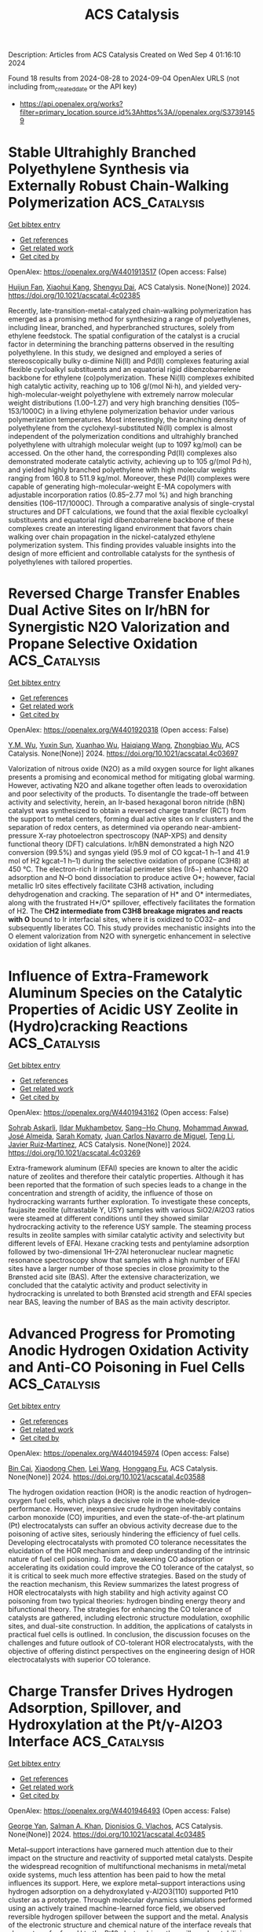 #+TITLE: ACS Catalysis
Description: Articles from ACS Catalysis
Created on Wed Sep  4 01:16:10 2024

Found 18 results from 2024-08-28 to 2024-09-04
OpenAlex URLS (not including from_created_date or the API key)
- [[https://api.openalex.org/works?filter=primary_location.source.id%3Ahttps%3A//openalex.org/S37391459]]

* Stable Ultrahighly Branched Polyethylene Synthesis via Externally Robust Chain-Walking Polymerization  :ACS_Catalysis:
:PROPERTIES:
:UUID: https://openalex.org/W4401913517
:TOPICS: Transition Metal Catalysis, Olefin Metathesis Chemistry, Living Radical Polymerization
:PUBLICATION_DATE: 2024-08-27
:END:    
    
[[elisp:(doi-add-bibtex-entry "https://doi.org/10.1021/acscatal.4c02385")][Get bibtex entry]] 

- [[elisp:(progn (xref--push-markers (current-buffer) (point)) (oa--referenced-works "https://openalex.org/W4401913517"))][Get references]]
- [[elisp:(progn (xref--push-markers (current-buffer) (point)) (oa--related-works "https://openalex.org/W4401913517"))][Get related work]]
- [[elisp:(progn (xref--push-markers (current-buffer) (point)) (oa--cited-by-works "https://openalex.org/W4401913517"))][Get cited by]]

OpenAlex: https://openalex.org/W4401913517 (Open access: False)
    
[[https://openalex.org/A5072645221][Huijun Fan]], [[https://openalex.org/A5054994208][Xiaohui Kang]], [[https://openalex.org/A5061611597][Shengyu Dai]], ACS Catalysis. None(None)] 2024. https://doi.org/10.1021/acscatal.4c02385 
     
Recently, late-transition-metal-catalyzed chain-walking polymerization has emerged as a promising method for synthesizing a range of polyethylenes, including linear, branched, and hyperbranched structures, solely from ethylene feedstock. The spatial configuration of the catalyst is a crucial factor in determining the branching patterns observed in the resulting polyethylene. In this study, we designed and employed a series of stereoscopically bulky α-diimine Ni(II) and Pd(II) complexes featuring axial flexible cycloalkyl substituents and an equatorial rigid dibenzobarrelene backbone for ethylene (co)polymerization. These Ni(II) complexes exhibited high catalytic activity, reaching up to 106 g/(mol Ni·h), and yielded very-high-molecular-weight polyethylene with extremely narrow molecular weight distributions (1.00–1.27) and very high branching densities (105–153/1000C) in a living ethylene polymerization behavior under various polymerization temperatures. Most interestingly, the branching density of polyethylene from the cyclohexyl-substituted Ni(II) complex is almost independent of the polymerization conditions and ultrahighly branched polyethylene with ultrahigh molecular weight (up to 1097 kg/mol) can be accessed. On the other hand, the corresponding Pd(II) complexes also demonstrated moderate catalytic activity, achieving up to 105 g/(mol Pd·h), and yielded highly branched polyethylene with high molecular weights ranging from 160.8 to 511.9 kg/mol. Moreover, these Pd(II) complexes were capable of generating high-molecular-weight E-MA copolymers with adjustable incorporation ratios (0.85–2.77 mol %) and high branching densities (106–117/1000C). Through a comparative analysis of single-crystal structures and DFT calculations, we found that the axial flexible cycloalkyl substituents and equatorial rigid dibenzobarrelene backbone of these complexes create an interesting ligand environment that favors chain walking over chain propagation in the nickel-catalyzed ethylene polymerization system. This finding provides valuable insights into the design of more efficient and controllable catalysts for the synthesis of polyethylenes with tailored properties.    

    

* Reversed Charge Transfer Enables Dual Active Sites on Ir/hBN for Synergistic N2O Valorization and Propane Selective Oxidation  :ACS_Catalysis:
:PROPERTIES:
:UUID: https://openalex.org/W4401920318
:TOPICS: Catalytic Nanomaterials, Catalytic Dehydrogenation of Light Alkanes, Atomic Layer Deposition Technology
:PUBLICATION_DATE: 2024-08-27
:END:    
    
[[elisp:(doi-add-bibtex-entry "https://doi.org/10.1021/acscatal.4c03697")][Get bibtex entry]] 

- [[elisp:(progn (xref--push-markers (current-buffer) (point)) (oa--referenced-works "https://openalex.org/W4401920318"))][Get references]]
- [[elisp:(progn (xref--push-markers (current-buffer) (point)) (oa--related-works "https://openalex.org/W4401920318"))][Get related work]]
- [[elisp:(progn (xref--push-markers (current-buffer) (point)) (oa--cited-by-works "https://openalex.org/W4401920318"))][Get cited by]]

OpenAlex: https://openalex.org/W4401920318 (Open access: False)
    
[[https://openalex.org/A5041214364][Y.M. Wu]], [[https://openalex.org/A5100873472][Yuxin Sun]], [[https://openalex.org/A5068824319][Xuanhao Wu]], [[https://openalex.org/A5101843569][Haiqiang Wang]], [[https://openalex.org/A5037873853][Zhongbiao Wu]], ACS Catalysis. None(None)] 2024. https://doi.org/10.1021/acscatal.4c03697 
     
Valorization of nitrous oxide (N2O) as a mild oxygen source for light alkanes presents a promising and economical method for mitigating global warming. However, activating N2O and alkane together often leads to overoxidation and poor selectivity of the products. To disentangle the trade-off between activity and selectivity, herein, an Ir-based hexagonal boron nitride (hBN) catalyst was synthesized to obtain a reversed charge transfer (RCT) from the support to metal centers, forming dual active sites on Ir clusters and the separation of redox centers, as determined via operando near-ambient-pressure X-ray photoelectron spectroscopy (NAP-XPS) and density functional theory (DFT) calculations. Ir/hBN demonstrated a high N2O conversion (99.5%) and syngas yield (95.9 mol of CO kgcat–1 h–1 and 41.9 mol of H2 kgcat–1 h–1) during the selective oxidation of propane (C3H8) at 450 °C. The electron-rich Ir interfacial perimeter sites (Irδ−) enhance N2O adsorption and N–O bond dissociation to produce active O*; however, facial metallic Ir0 sites effectively facilitate C3H8 activation, including dehydrogenation and cracking. The separation of H* and O* intermediates, along with the frustrated H*/O* spillover, effectively facilitates the formation of H2. The *CH2 intermediate from C3H8 breakage migrates and reacts with O* bound to Ir interfacial sites, where it is oxidized to CO32– and subsequently liberates CO. This study provides mechanistic insights into the O element valorization from N2O with synergetic enhancement in selective oxidation of light alkanes.    

    

* Influence of Extra-Framework Aluminum Species on the Catalytic Properties of Acidic USY Zeolite in (Hydro)cracking Reactions  :ACS_Catalysis:
:PROPERTIES:
:UUID: https://openalex.org/W4401943162
:TOPICS: Zeolite Chemistry and Catalysis, Mesoporous Materials, Desulfurization Technologies for Fuels
:PUBLICATION_DATE: 2024-08-28
:END:    
    
[[elisp:(doi-add-bibtex-entry "https://doi.org/10.1021/acscatal.4c03269")][Get bibtex entry]] 

- [[elisp:(progn (xref--push-markers (current-buffer) (point)) (oa--referenced-works "https://openalex.org/W4401943162"))][Get references]]
- [[elisp:(progn (xref--push-markers (current-buffer) (point)) (oa--related-works "https://openalex.org/W4401943162"))][Get related work]]
- [[elisp:(progn (xref--push-markers (current-buffer) (point)) (oa--cited-by-works "https://openalex.org/W4401943162"))][Get cited by]]

OpenAlex: https://openalex.org/W4401943162 (Open access: False)
    
[[https://openalex.org/A5106801701][Sohrab Askarli]], [[https://openalex.org/A5043281751][Ildar Mukhambetov]], [[https://openalex.org/A5023228106][Sang‒Ho Chung]], [[https://openalex.org/A5071024706][Mohammad Awwad]], [[https://openalex.org/A5088878327][José Almeida]], [[https://openalex.org/A5017278097][Sarah Komaty]], [[https://openalex.org/A5035975994][Juan Carlos Navarro de Miguel]], [[https://openalex.org/A5100416764][Teng Li]], [[https://openalex.org/A5051034025][Javier Ruiz‐Martínez]], ACS Catalysis. None(None)] 2024. https://doi.org/10.1021/acscatal.4c03269 
     
Extra-framework aluminum (EFAl) species are known to alter the acidic nature of zeolites and therefore their catalytic properties. Although it has been reported that the formation of such species leads to a change in the concentration and strength of acidity, the influence of those on hydrocracking warrants further exploration. To investigate these concepts, faujasite zeolite (ultrastable Y, USY) samples with various SiO2/Al2O3 ratios were steamed at different conditions until they showed similar hydrocracking activity to the reference USY sample. The steaming process results in zeolite samples with similar catalytic activity and selectivity but different levels of EFAl. Hexane cracking tests and pentylamine adsorption followed by two-dimensional 1H–27Al heteronuclear nuclear magnetic resonance spectroscopy show that samples with a high number of EFAl sites have a larger number of those species in close proximity to the Brønsted acid site (BAS). After the extensive characterization, we concluded that the catalytic activity and product selectivity in hydrocracking is unrelated to both Brønsted acid strength and EFAl species near BAS, leaving the number of BAS as the main activity descriptor.    

    

* Advanced Progress for Promoting Anodic Hydrogen Oxidation Activity and Anti-CO Poisoning in Fuel Cells  :ACS_Catalysis:
:PROPERTIES:
:UUID: https://openalex.org/W4401945974
:TOPICS: Electrocatalysis for Energy Conversion, Fuel Cell Membrane Technology, Aqueous Zinc-Ion Battery Technology
:PUBLICATION_DATE: 2024-08-28
:END:    
    
[[elisp:(doi-add-bibtex-entry "https://doi.org/10.1021/acscatal.4c03588")][Get bibtex entry]] 

- [[elisp:(progn (xref--push-markers (current-buffer) (point)) (oa--referenced-works "https://openalex.org/W4401945974"))][Get references]]
- [[elisp:(progn (xref--push-markers (current-buffer) (point)) (oa--related-works "https://openalex.org/W4401945974"))][Get related work]]
- [[elisp:(progn (xref--push-markers (current-buffer) (point)) (oa--cited-by-works "https://openalex.org/W4401945974"))][Get cited by]]

OpenAlex: https://openalex.org/W4401945974 (Open access: False)
    
[[https://openalex.org/A5053891639][Bin Cai]], [[https://openalex.org/A5100373719][Xiaodong Chen]], [[https://openalex.org/A5100663225][Lei Wang]], [[https://openalex.org/A5055445325][Honggang Fu]], ACS Catalysis. None(None)] 2024. https://doi.org/10.1021/acscatal.4c03588 
     
The hydrogen oxidation reaction (HOR) is the anodic reaction of hydrogen–oxygen fuel cells, which plays a decisive role in the whole-device performance. However, inexpensive crude hydrogen inevitably contains carbon monoxide (CO) impurities, and even the state-of-the-art platinum (Pt) electrocatalysts can suffer an obvious activity decrease due to the poisoning of active sites, seriously hindering the efficiency of fuel cells. Developing electrocatalysts with promoted CO tolerance necessitates the elucidation of the HOR mechanism and deep understanding of the intrinsic nature of fuel cell poisoning. To date, weakening CO adsorption or accelerating its oxidation could improve the CO tolerance of the catalyst, so it is critical to seek much more effective strategies. Based on the study of the reaction mechanism, this Review summarizes the latest progress of HOR electrocatalysts with high stability and high activity against CO poisoning from two typical theories: hydrogen binding energy theory and bifunctional theory. The strategies for enhancing the CO tolerance of catalysts are gathered, including electronic structure modulation, oxophilic sites, and dual-site construction. In addition, the applications of catalysts in practical fuel cells is outlined. In conclusion, the discussion focuses on the challenges and future outlook of CO-tolerant HOR electrocatalysts, with the objective of offering distinct perspectives on the engineering design of HOR electrocatalysts with superior CO tolerance.    

    

* Charge Transfer Drives Hydrogen Adsorption, Spillover, and Hydroxylation at the Pt/γ-Al2O3 Interface  :ACS_Catalysis:
:PROPERTIES:
:UUID: https://openalex.org/W4401946493
:TOPICS: Electrocatalysis for Energy Conversion, Catalytic Nanomaterials, Accelerating Materials Innovation through Informatics
:PUBLICATION_DATE: 2024-08-28
:END:    
    
[[elisp:(doi-add-bibtex-entry "https://doi.org/10.1021/acscatal.4c03485")][Get bibtex entry]] 

- [[elisp:(progn (xref--push-markers (current-buffer) (point)) (oa--referenced-works "https://openalex.org/W4401946493"))][Get references]]
- [[elisp:(progn (xref--push-markers (current-buffer) (point)) (oa--related-works "https://openalex.org/W4401946493"))][Get related work]]
- [[elisp:(progn (xref--push-markers (current-buffer) (point)) (oa--cited-by-works "https://openalex.org/W4401946493"))][Get cited by]]

OpenAlex: https://openalex.org/W4401946493 (Open access: False)
    
[[https://openalex.org/A5011433079][George Yan]], [[https://openalex.org/A5061440664][Salman A. Khan]], [[https://openalex.org/A5066110304][Dionisios G. Vlachos]], ACS Catalysis. None(None)] 2024. https://doi.org/10.1021/acscatal.4c03485 
     
Metal–support interactions have garnered much attention due to their impact on the structure and reactivity of supported metal catalysts. Despite the widespread recognition of multifunctional mechanisms in metal/metal oxide systems, much less attention has been paid to how the metal influences its support. Here, we explore metal–support interactions using hydrogen adsorption on a dehydroxylated γ-Al2O3(110) supported Pt10 cluster as a prototype. Through molecular dynamics simulations performed using an actively trained machine-learned force field, we observed reversible hydrogen spillover between the support and the metal. Analysis of the electronic structure and chemical nature of the interface reveals that charge transfer from H to the Pt10 cluster drives the spillover by stabilizing H adsorbed on the support. The same charge transfer concept also explains the stabilization of OH fragments at the Pt10/γ-Al2O3(110) interface despite the scarcely impacted or even reduced acidity of interfacial Al sites. These findings demonstrate the rich chemistry of metal–support interfaces and the importance of "inverse" effects in the fundamental understanding of supported catalysts.    

    

* Formation of Chiral All-Carbon Quaternary Stereocenters by Photoinduced Cobalt-Catalyzed Enantioselective Radical Coupling  :ACS_Catalysis:
:PROPERTIES:
:UUID: https://openalex.org/W4401952585
:TOPICS: Applications of Photoredox Catalysis in Organic Synthesis, Transition-Metal-Catalyzed C–H Bond Functionalization, Catalytic Oxidation of Alcohols
:PUBLICATION_DATE: 2024-08-28
:END:    
    
[[elisp:(doi-add-bibtex-entry "https://doi.org/10.1021/acscatal.4c04249")][Get bibtex entry]] 

- [[elisp:(progn (xref--push-markers (current-buffer) (point)) (oa--referenced-works "https://openalex.org/W4401952585"))][Get references]]
- [[elisp:(progn (xref--push-markers (current-buffer) (point)) (oa--related-works "https://openalex.org/W4401952585"))][Get related work]]
- [[elisp:(progn (xref--push-markers (current-buffer) (point)) (oa--cited-by-works "https://openalex.org/W4401952585"))][Get cited by]]

OpenAlex: https://openalex.org/W4401952585 (Open access: False)
    
[[https://openalex.org/A5002811594][Yue Jia]], [[https://openalex.org/A5100323915][Kai Zhang]], [[https://openalex.org/A5029146832][Liang‐Qiu Lu]], [[https://openalex.org/A5051697029][Ying Cheng]], [[https://openalex.org/A5044960680][Wen‐Jing Xiao]], ACS Catalysis. None(None)] 2024. https://doi.org/10.1021/acscatal.4c04249 
     
Photoinduced enantioselective strategies provide an efficient way to access chiral all-carbon quaternary stereocenters. Compared with the well-developed metal-catalyzed asymmetric conjugate addition of organometallic reagents to enones, the construction of chiral all-carbon quaternary stereocenters through a radical process still remains challenging, especially for the acyclic enones due to their enhanced conformational mobility. Herein, we disclose a photoinduced cobalt-catalyzed asymmetric radical coupling of α,β-unsaturated 2-acyl imidazoles and α-silylamines to give β,β-disubstituted γ-amino acid derivatives with acyclic quaternary carbon stereocenters. The facile protocol shows good functional group tolerance and a broad substrate scope. The corresponding chiral products were obtained in generally good yields (up to 96%) with high enantioselectivities (up to 99:1 e.r.).    

    

* Unveiling the Mechanism of Aerobic Photocatalytic Nitrogen Fixation over Dynamic Structural Renovation on Bi2MO6 (M = Mo, W)  :ACS_Catalysis:
:PROPERTIES:
:UUID: https://openalex.org/W4401956315
:TOPICS: Ammonia Synthesis and Electrocatalysis, Photocatalytic Materials for Solar Energy Conversion, Catalytic Nanomaterials
:PUBLICATION_DATE: 2024-08-28
:END:    
    
[[elisp:(doi-add-bibtex-entry "https://doi.org/10.1021/acscatal.4c03183")][Get bibtex entry]] 

- [[elisp:(progn (xref--push-markers (current-buffer) (point)) (oa--referenced-works "https://openalex.org/W4401956315"))][Get references]]
- [[elisp:(progn (xref--push-markers (current-buffer) (point)) (oa--related-works "https://openalex.org/W4401956315"))][Get related work]]
- [[elisp:(progn (xref--push-markers (current-buffer) (point)) (oa--cited-by-works "https://openalex.org/W4401956315"))][Get cited by]]

OpenAlex: https://openalex.org/W4401956315 (Open access: False)
    
[[https://openalex.org/A5052348093][Xin Huang]], [[https://openalex.org/A5052170131][Rui Du]], [[https://openalex.org/A5007781988][Jingyu Ren]], [[https://openalex.org/A5100389927][Xiang Li]], [[https://openalex.org/A5061413795][Meng-Xi Fu]], [[https://openalex.org/A5071449781][Shu-Ping Fu]], [[https://openalex.org/A5053213041][Taoxia Ma]], [[https://openalex.org/A5101634171][Li Guo]], [[https://openalex.org/A5039929927][Razium Ali Soomro]], [[https://openalex.org/A5054029664][Chunming Yang]], [[https://openalex.org/A5009165223][Danjun Wang]], ACS Catalysis. None(None)] 2024. https://doi.org/10.1021/acscatal.4c03183 
     
The aerobic photocatalytic nitrogen reduction reaction (pNRR) is the photocatalytic synthesis of ammonia with air (N2/O2) instead of a high-purity nitrogen source, which can avoid the use of high-cost air separation equipment, thus reducing the production cost of synthetic ammonia. Nevertheless, the mechanism of the effect of oxygen (O2) on the structure and catalytic performance of photocatalysts in the aerobic pNRR is still unclear. Herein, a trace Bi0 loaded Bi2MO6 (M = Mo, W) was ingeniously synthesized by a solvothermal strategy, which demonstrated a superior aerobic pNRR performance. The mechanism of the aerobic pNRR was elucidated by quasi in situ X-ray photoelectron spectroscopy, in situ electron spin resonance and density functional theory calculation. The presence of O2 inhibited the formation of excess Bi0 by competing for photogenerated electrons and generating ·O2–, which dynamically renovated the structure of the catalyst. The polarization dipole field induced by an appropriate amount of Bi0 boosted the photocarrier spatial separation/transfer of the aerobic pNRR.    

    

* Cationic Bis(η6-arene) Cobalt(I) Complexes: Enabling Catalyst Discovery by High-Throughput Experimentation  :ACS_Catalysis:
:PROPERTIES:
:UUID: https://openalex.org/W4401976037
:TOPICS: Homogeneous Catalysis with Transition Metals, Transition Metal Catalysis, Transition-Metal-Catalyzed C–H Bond Functionalization
:PUBLICATION_DATE: 2024-08-20
:END:    
    
[[elisp:(doi-add-bibtex-entry "https://doi.org/10.1021/acscatal.4c03843")][Get bibtex entry]] 

- [[elisp:(progn (xref--push-markers (current-buffer) (point)) (oa--referenced-works "https://openalex.org/W4401976037"))][Get references]]
- [[elisp:(progn (xref--push-markers (current-buffer) (point)) (oa--related-works "https://openalex.org/W4401976037"))][Get related work]]
- [[elisp:(progn (xref--push-markers (current-buffer) (point)) (oa--cited-by-works "https://openalex.org/W4401976037"))][Get cited by]]

OpenAlex: https://openalex.org/W4401976037 (Open access: False)
    
[[https://openalex.org/A5090932079][Maya J. Lebowitz]], [[https://openalex.org/A5058908729][Connor S. MacNeil]], [[https://openalex.org/A5010961434][Lauren N. Mendelsohn]], [[https://openalex.org/A5061305059][Michael Shevlin]], [[https://openalex.org/A5084018341][Matthew V. Pecoraro]], [[https://openalex.org/A5024024488][Gabriele Hierlmeier]], [[https://openalex.org/A5087910041][Paul J. Chirik]], ACS Catalysis. None(None)] 2024. https://doi.org/10.1021/acscatal.4c03843 
     
Cationic, 20-electron bis(η6-arene)Co(I) complexes have been synthesized and evaluated as precursors for the generation of bis(phosphine) cobalt(I) η6-arene precatalysts. The arenes and anions in the precursors were varied, with isolated examples, including [Al(pftb)4]− (pftb = (CF3)3CO), [BArF4]− (tetrakis[3,5-bis(trifluoromethyl)phenyl]borate), and [SbF6]−. Treatment of the isolated precursors with a series bis(phosphines) resulted in arene displacement and isolation of well-defined [(bis(phosphine))Co(η6-arene)][X] (X = Al(pftb)4– and SbF6–; arene = C6H6, C6H5Me, and C6H5Et) complexes in 84–99% yield. This ligand substitution enabled unprecedented generation of catalyst libraries using high-throughput experimentation (HTE) for asymmetric alkene hydrogenation, as well as formal [2 + 2] cycloaddition, hydroboration, and C(sp2)–H functionalization. These versatile precursors simplify increasingly complex chemical transformations by introducing single-component, well-defined precatalysts through general ligand substitution.    

    

* Hyper-Cross-Linked Polymer-Based Self-Supported Reusable Ru-NHC Catalyst for Amine-Assisted Hydrogenation of CO2 to Methanol  :ACS_Catalysis:
:PROPERTIES:
:UUID: https://openalex.org/W4401981354
:TOPICS: Carbon Dioxide Utilization for Chemical Synthesis, Electrochemical Reduction of CO2 to Fuels, Catalytic Carbon Dioxide Hydrogenation
:PUBLICATION_DATE: 2024-08-20
:END:    
    
[[elisp:(doi-add-bibtex-entry "https://doi.org/10.1021/acscatal.4c02513")][Get bibtex entry]] 

- [[elisp:(progn (xref--push-markers (current-buffer) (point)) (oa--referenced-works "https://openalex.org/W4401981354"))][Get references]]
- [[elisp:(progn (xref--push-markers (current-buffer) (point)) (oa--related-works "https://openalex.org/W4401981354"))][Get related work]]
- [[elisp:(progn (xref--push-markers (current-buffer) (point)) (oa--cited-by-works "https://openalex.org/W4401981354"))][Get cited by]]

OpenAlex: https://openalex.org/W4401981354 (Open access: False)
    
[[https://openalex.org/A5100736399][Ravi Kumar]], [[https://openalex.org/A5019807745][Tanmoy Mandal]], [[https://openalex.org/A5060560826][Arindom Bhattacherya]], [[https://openalex.org/A5079219873][Madhusudan K. Pandey]], [[https://openalex.org/A5069247977][Jitendra K. Bera]], [[https://openalex.org/A5042658817][Joyanta Choudhury]], ACS Catalysis. None(None)] 2024. https://doi.org/10.1021/acscatal.4c02513 
     
Research on the capture and catalytic conversion of CO2 to valuable chemicals and alternative fuel candidates has multifaceted relevance from the perspective of sustainable development goals (SDGs). Methanol, advocated as an alternative fuel, can be produced via amine-assisted integrated capture of CO2 and the subsequent hydrogenation via a formamide intermediate. Notably, amines not only function as CO2-capturing agents but also assist in crucial H2 activation by a metal catalyst during a series of hydrogenation steps to form methanol. Toward implementation of this cascade strategy of amine-assisted hydrogenation of CO2 to MeOH, herein, we developed an NHC-based pincer ligand-bound homogeneous molecular Ru catalyst (Ru-1), which was then translated into a porous hyper-cross-linked polymer (HCP)-based self-supported single-site heterogeneous catalyst, termed as HCP-Ru-1. Initially, a control mechanistic investigation was performed in order to get insights into the crucial H2 activation step at the Ru center of the catalyst assisted by the amine used in the reaction. Next, the formation of the formamide intermediate by both catalyst candidates Ru-1 and HCP-Ru-1 was probed and confirmed, employing several amines in the presence of pressurized CO2 and H2 at a relatively mild temperature of 120 °C, where the catalysts exhibited turnover numbers (TONs) up to 3520 and 15,750, respectively, indicating their high catalytic efficiency. Finally, for the catalytic CO2-to-MeOH production reaction, a polyamine, namely, pentaethylenehexamine (PEHA), was used due to its high efficiency in CO2 capture as well as ability to act as a suitable organic base for deprotonative H2 activation, and the Ru-1 and HCP-Ru-1 systems displayed single-run TONs of 400 and 1150, respectively. As the most significant advancement in this process, the heterogeneous HCP-Ru-1 catalyst turned out to be highly reusable, and in a 10-cycle reuse demonstration experiment, it achieved a cumulative TON of 10,370 with merely 1.13% loss in activity per cycle.    

    

* Convergent Active Site Evolution in Platinum Single Atom Catalysts for Acetylene Hydrochlorination and Implications for Toxicity Minimization  :ACS_Catalysis:
:PROPERTIES:
:UUID: https://openalex.org/W4401991372
:TOPICS: Catalytic Nanomaterials, Catalytic Dehydrogenation of Light Alkanes, Electrocatalysis for Energy Conversion
:PUBLICATION_DATE: 2024-08-29
:END:    
    
[[elisp:(doi-add-bibtex-entry "https://doi.org/10.1021/acscatal.4c03533")][Get bibtex entry]] 

- [[elisp:(progn (xref--push-markers (current-buffer) (point)) (oa--referenced-works "https://openalex.org/W4401991372"))][Get references]]
- [[elisp:(progn (xref--push-markers (current-buffer) (point)) (oa--related-works "https://openalex.org/W4401991372"))][Get related work]]
- [[elisp:(progn (xref--push-markers (current-buffer) (point)) (oa--cited-by-works "https://openalex.org/W4401991372"))][Get cited by]]

OpenAlex: https://openalex.org/W4401991372 (Open access: True)
    
[[https://openalex.org/A5019535382][Vera Giulimondi]], [[https://openalex.org/A5047112176][Matteo Vanni]], [[https://openalex.org/A5076120898][Suyash Damir]], [[https://openalex.org/A5016773798][Tao Zou]], [[https://openalex.org/A5012059689][Sharon Mitchell]], [[https://openalex.org/A5013336575][Frank Krumeich]], [[https://openalex.org/A5060916943][Andrea Ruiz‐Ferrando]], [[https://openalex.org/A5100605805][Núria López]], [[https://openalex.org/A5106808031][J.J. Gata-Cuesta]], [[https://openalex.org/A5059336153][Gonzalo Guillén‐Gosálbez]], [[https://openalex.org/A5044704693][Joost J. Smit]], [[https://openalex.org/A5033243946][Peter Johnston]], [[https://openalex.org/A5007349453][Javier Pérez‐Ramírez]], ACS Catalysis. None(None)] 2024. https://doi.org/10.1021/acscatal.4c03533 
     
Platinum single atoms anchored onto activated carbon enable highly stable Hg-free synthesis of vinyl chloride (VCM) via acetylene hydrochlorination. Compared to gold-based alternatives, platinum catalysts are in initial phases of development. Most synthetic approaches rely on chloroplatinic acid, presenting opportunities to explore other precursors and their impact on catalyst structure, reactivity, and toxicity aspects. Here, we synthesize platinum single atom catalysts (Pt SACs, 0.2–0.8 wt % Pt) employing diverse Pt2+ and Pt4+ complexes with ammine, hydroxyl, nitrate, and chloride ligands, following a scalable impregnation protocol on activated carbon extrudates. X-ray absorption spectroscopy (XAS) reveals that Pt4+ species reduce to Pt2+ upon deposition onto the support. Despite similar oxidation states, the initial activity is precursor dependent, with tetraammine-derived Pt SACs displaying 2-fold higher VCM yield than chlorinated counterparts, linked to superior hydrogen chloride binding abilities by density functional theory (DFT) simulations. Their activity gradually converges due to dynamic active site restructuring, delivering remarkable precursor-independent stability over 150 h. Operando XAS and DFT studies uncover reaction-induced ligand exchange, generating common active and stable Pt–Clx (x = 2–3) species. Convergent active site evolution enables flexibility in metal precursor selection and thus toxicity minimization through multiparameter assessment. This study advances safe-by-design catalysts for VCM synthesis, highlighting the importance of toxicity analyses in early-stage catalyst development programs.    

    

* Carbon Dioxide Origin during High-Yield Partial Oxidation of Methane to Protected Methyl Esters  :ACS_Catalysis:
:PROPERTIES:
:UUID: https://openalex.org/W4401991373
:TOPICS: Catalytic Dehydrogenation of Light Alkanes, Catalytic Nanomaterials, Catalytic Carbon Dioxide Hydrogenation
:PUBLICATION_DATE: 2024-08-29
:END:    
    
[[elisp:(doi-add-bibtex-entry "https://doi.org/10.1021/acscatal.4c04105")][Get bibtex entry]] 

- [[elisp:(progn (xref--push-markers (current-buffer) (point)) (oa--referenced-works "https://openalex.org/W4401991373"))][Get references]]
- [[elisp:(progn (xref--push-markers (current-buffer) (point)) (oa--related-works "https://openalex.org/W4401991373"))][Get related work]]
- [[elisp:(progn (xref--push-markers (current-buffer) (point)) (oa--cited-by-works "https://openalex.org/W4401991373"))][Get cited by]]

OpenAlex: https://openalex.org/W4401991373 (Open access: True)
    
[[https://openalex.org/A5030330488][Andrea N. Blankenship]], [[https://openalex.org/A5008110991][Alexandru-Tudor Toderaşc]], [[https://openalex.org/A5059144530][Vladimir Paunović]], [[https://openalex.org/A5054120563][Jeroen A. van Bokhoven]], ACS Catalysis. None(None)] 2024. https://doi.org/10.1021/acscatal.4c04105 
     
Mn/TiO2 catalysts are highly active for the partial oxidation of methane using dioxygen in acidic media to form oxidation-protected methyl esters. Nonetheless, the formation of carbon dioxide in these systems remains significant. In this study, we used 13C isotope-labeled methane to trace the origin of the carbon dioxide formation. These experiments showed that carbon dioxide primarily stems from acid degradation rather than product overoxidation in this system, confirming the high-yield methane partial oxidation of the esterification approach. Evaluation of activities and selectivities of the catalysts with different initial manganese distributions under different methane partial pressures and reaction temperatures revealed that ester selectivity within the liquid products remains nearly constant, while lower temperatures minimize the parasitic overoxidation of solvent. Using this knowledge, we demonstrated that a Mn/TiO2 catalyst synthesized via coprecipitation can provide 90% ester selectivity at 21% methane conversion within 3 h at 215 °C, representing the best reported heterogeneously catalyzed system for methane partial oxidation with molecular oxygen. This study identifies the road ahead for this chemistry, entailing further optimization of solid catalysts for improved ester productivity and high product yields while curtailing undesired side reactions unrelated to methane conversion.    

    

* Pulse Manipulation on Cu-Based Catalysts for Electrochemical Reduction of CO2  :ACS_Catalysis:
:PROPERTIES:
:UUID: https://openalex.org/W4402031369
:TOPICS: Electrochemical Reduction of CO2 to Fuels, Applications of Ionic Liquids, Thermoelectric Materials
:PUBLICATION_DATE: 2024-08-30
:END:    
    
[[elisp:(doi-add-bibtex-entry "https://doi.org/10.1021/acscatal.4c03513")][Get bibtex entry]] 

- [[elisp:(progn (xref--push-markers (current-buffer) (point)) (oa--referenced-works "https://openalex.org/W4402031369"))][Get references]]
- [[elisp:(progn (xref--push-markers (current-buffer) (point)) (oa--related-works "https://openalex.org/W4402031369"))][Get related work]]
- [[elisp:(progn (xref--push-markers (current-buffer) (point)) (oa--cited-by-works "https://openalex.org/W4402031369"))][Get cited by]]

OpenAlex: https://openalex.org/W4402031369 (Open access: False)
    
[[https://openalex.org/A5101364539][Wanlong Xi]], [[https://openalex.org/A5055828743][Hongyao Zhou]], [[https://openalex.org/A5100681631][Peng Yang]], [[https://openalex.org/A5089177148][Huiting Huang]], [[https://openalex.org/A5061908731][Jia Tian]], [[https://openalex.org/A5039124217][Marina Ratova]], [[https://openalex.org/A5100779279][Dan Wu]], ACS Catalysis. None(None)] 2024. https://doi.org/10.1021/acscatal.4c03513 
     
Electrocatalytic carbon dioxide reduction (CO2RR) over Cu-based catalysts has emerged as a promising strategy for value-added artificial carbon cycling, addressing the current climate and energy challenges. However, the product selectivity and long-term stability of Cu-based catalysts are limited by their instability at constant potential. Recent advancements in pulsed techniques aim to overcome these limitations, enhancing the industrial feasibility of the CO2RR systems. This review critically examines recent research progress in pulsed CO2RR over Cu-based catalysts, offering a comprehensive synthesis of current findings. Key pulse parameters and characterization strategies are explored to uncover the mechanisms behind the enhanced CO2RR performance. The focus is on surface reconstruction, encompassing the regeneration and stabilization of the Cu oxidation states alongside morphological evolution, while also discussing microenvironment changes, including local CO2 concentration, local pH, and ionic arrangement. The intricate modulation mechanisms of pulse mode, potential, and duration on the CO2RR performance are elucidated, highlighting their interconnections. Finally, we identify the prevailing challenges and propose future directions for achieving environmentally friendly and economically viable artificial carbon cycling. By providing insightful perspectives on optimizing pulsed CO2RR, this review paves the way for developing more efficient and robust Cu-based catalytic systems.    

    

* Synergistic Effects of Complex Cu Species in Cu–MgO Catalysts for the Water Gas Shift Reaction  :ACS_Catalysis:
:PROPERTIES:
:UUID: https://openalex.org/W4402031423
:TOPICS: Catalytic Nanomaterials, Formation and Properties of Nanocrystals and Nanostructures, Catalytic Carbon Dioxide Hydrogenation
:PUBLICATION_DATE: 2024-08-30
:END:    
    
[[elisp:(doi-add-bibtex-entry "https://doi.org/10.1021/acscatal.4c04064")][Get bibtex entry]] 

- [[elisp:(progn (xref--push-markers (current-buffer) (point)) (oa--referenced-works "https://openalex.org/W4402031423"))][Get references]]
- [[elisp:(progn (xref--push-markers (current-buffer) (point)) (oa--related-works "https://openalex.org/W4402031423"))][Get related work]]
- [[elisp:(progn (xref--push-markers (current-buffer) (point)) (oa--cited-by-works "https://openalex.org/W4402031423"))][Get cited by]]

OpenAlex: https://openalex.org/W4402031423 (Open access: False)
    
[[https://openalex.org/A5073956048][Mei‐Yao Wu]], [[https://openalex.org/A5034786834][Shanqing Li]], [[https://openalex.org/A5062640350][Wei-Wei Wang]], [[https://openalex.org/A5068667116][Chun‐Jiang Jia]], ACS Catalysis. None(None)] 2024. https://doi.org/10.1021/acscatal.4c04064 
     
No abstract    

    

* Selectivity Switching by Ligand Coordination Sites─The Key to Promote the CO2/C2H4 Coupling Reaction over the Ru-Based Catalyst  :ACS_Catalysis:
:PROPERTIES:
:UUID: https://openalex.org/W4402031922
:TOPICS: Carbon Dioxide Utilization for Chemical Synthesis, Electrochemical Reduction of CO2 to Fuels, Homogeneous Catalysis with Transition Metals
:PUBLICATION_DATE: 2024-08-30
:END:    
    
[[elisp:(doi-add-bibtex-entry "https://doi.org/10.1021/acscatal.4c03808")][Get bibtex entry]] 

- [[elisp:(progn (xref--push-markers (current-buffer) (point)) (oa--referenced-works "https://openalex.org/W4402031922"))][Get references]]
- [[elisp:(progn (xref--push-markers (current-buffer) (point)) (oa--related-works "https://openalex.org/W4402031922"))][Get related work]]
- [[elisp:(progn (xref--push-markers (current-buffer) (point)) (oa--cited-by-works "https://openalex.org/W4402031922"))][Get cited by]]

OpenAlex: https://openalex.org/W4402031922 (Open access: False)
    
[[https://openalex.org/A5101456709][Youcai Zhu]], [[https://openalex.org/A5061849630][Li Sun]], [[https://openalex.org/A5047635222][Zuoxiang Zeng]], [[https://openalex.org/A5100412091][Zhen Liu]], ACS Catalysis. None(None)] 2024. https://doi.org/10.1021/acscatal.4c03808 
     
The mechanism of the CO2/C2H4-coupling reaction catalyzed by Ru/dmpe (dmpe = PMe2CH2CH2PMe2) and Ru/PP3 (PP3 = P(CH2CH2PMe2)3) catalysts has been revealed using density functional theory method. Three possible pathways for the catalytic conversion of CO2/C2H4 were proposed, including the formation of acrylic acid, the insertion reaction of ruthenalactone, and the base-assisted formation of acrylate. The resting state was studied by considering the two possible spin states (singlet and triplet) through a principal interacting orbital analysis to anticipate potential competition between low-lying spin states. The higher energy of the triplet compared with the singlet state is due to the interplay between orbital interactions and the coordination mode. Then, the differences in the catalytic mechanism between diphosphine ligands and tetradentate phosphine ligands have been revealed. In the Ru/dmpe system, the size of ruthenalactone can be influenced by the addition of ethylene, resulting in the formation of a homologous series of unsaturated Ru carboxylate products. However, additional ligands cannot bind to the transition metal because the tetra-coordinated PP3-ligated ruthenalactone is saturated with 18 electrons. Meanwhile, the release of the ligand site by dissociation of the Ru–P bond turned out to be infeasible, because it was a high-energy step. As another possible pathway for catalytic synthesis in the Ru/PP3 system, base-promoted β-H abstraction to produce acrylate salts is found to occur readily. In contrast, the electron-deficient Ru/dmpe system is unlikely to produce acrylate salts due to the methoxide coordinated complexes being too stable. Subsequently, potential enhancements to the Ru-catalyzed acrylate salt formation reaction were identified through an extensive screening of ligands and methoxides. Overall, the coordination sites of the phosphine ligand switch the selectivity of the reaction by influencing the electronic arrangement of the transition metal valence orbitals. The coordination sites and electronic properties of the ligand are important descriptors in determining the fate of the CO2/C2H4 coupling, which provides a valuable perspective for future catalyst design.    

    

* Cobalt-Catalyzed Additive-Free Dehydrogenation of Neat Formic Acid  :ACS_Catalysis:
:PROPERTIES:
:UUID: https://openalex.org/W4402079016
:TOPICS: Carbon Dioxide Utilization for Chemical Synthesis, Homogeneous Catalysis with Transition Metals, Transition Metal Catalysis
:PUBLICATION_DATE: 2024-08-31
:END:    
    
[[elisp:(doi-add-bibtex-entry "https://doi.org/10.1021/acscatal.4c04109")][Get bibtex entry]] 

- [[elisp:(progn (xref--push-markers (current-buffer) (point)) (oa--referenced-works "https://openalex.org/W4402079016"))][Get references]]
- [[elisp:(progn (xref--push-markers (current-buffer) (point)) (oa--related-works "https://openalex.org/W4402079016"))][Get related work]]
- [[elisp:(progn (xref--push-markers (current-buffer) (point)) (oa--cited-by-works "https://openalex.org/W4402079016"))][Get cited by]]

OpenAlex: https://openalex.org/W4402079016 (Open access: False)
    
[[https://openalex.org/A5029483451][Bedraj Pandey]], [[https://openalex.org/A5040305041][Jeanette A. Krause]], [[https://openalex.org/A5062126454][Hairong Guan]], ACS Catalysis. None(None)] 2024. https://doi.org/10.1021/acscatal.4c04109 
     
Dehydrogenation of formic acid without using additives and solvents is a challenging research problem in base metal catalysis. In this study, cobalt complexes of the type (iPrPPRP)CoH(PMe3) (iPrPPRP = (o-iPr2PC6H4)2PR; R = H or Me) are shown to catalyze the additive-free dehydrogenation of neat formic acid to carbon dioxide. The iPrPPMeP-ligated cobalt hydride is particularly effective, giving catalytic turnover numbers of up to 7122 with a single load of formic acid and 10,338 with a continuous addition of formic acid. Mechanistic investigation focusing on (iPrPPMeP)CoH(PMe3) reveals that the hydride complex is initially converted to [(iPrPPMeP)CoH2(PMe3)]+ and then to "(iPrPPMeP)Co(OCHO)" as the key intermediates for releasing H2 and CO2, respectively. As the catalytic reaction proceeds, decarbonylation of formic acid produces CO, which transforms the intermediates to [(iPrPPMeP)Co(CO)(PMe3)]+ and (iPrPPMeP)Co(CO)H as the less active forms of the catalyst. Further degradation to [(iPrPPMeP)Co(CO)2]+, protonated phosphine ligands, and cobalt formate ends the catalyst's life. Contrary to many other catalytic systems, the cobalt catalysts described here are more active in neat formic acid than in formic acid solutions, which can be attributed to the removal of PMe3 from the coordination sphere (via phosphine protonation) to generate a more reactive intermediate.    

    

* Chromium Promotes Phase Transformation to Active Oxyhydroxide for Efficient Oxygen Evolution  :ACS_Catalysis:
:PROPERTIES:
:UUID: https://openalex.org/W4402079069
:TOPICS: Electrocatalysis for Energy Conversion, Catalytic Nanomaterials, Catalytic Reduction of Nitro Compounds
:PUBLICATION_DATE: 2024-08-30
:END:    
    
[[elisp:(doi-add-bibtex-entry "https://doi.org/10.1021/acscatal.4c03974")][Get bibtex entry]] 

- [[elisp:(progn (xref--push-markers (current-buffer) (point)) (oa--referenced-works "https://openalex.org/W4402079069"))][Get references]]
- [[elisp:(progn (xref--push-markers (current-buffer) (point)) (oa--related-works "https://openalex.org/W4402079069"))][Get related work]]
- [[elisp:(progn (xref--push-markers (current-buffer) (point)) (oa--cited-by-works "https://openalex.org/W4402079069"))][Get cited by]]

OpenAlex: https://openalex.org/W4402079069 (Open access: True)
    
[[https://openalex.org/A5100424369][Yong Wang]], [[https://openalex.org/A5100321837][Sijia Liu]], [[https://openalex.org/A5015864066][Yunpu Qin]], [[https://openalex.org/A5065153952][Yongzhi Zhao]], [[https://openalex.org/A5077301732][Luan Liu]], [[https://openalex.org/A5100366358][Di Zhang]], [[https://openalex.org/A5101982413][Jianfang Liu]], [[https://openalex.org/A5100613436][Yadong Liu]], [[https://openalex.org/A5069994656][Aimin Chu]], [[https://openalex.org/A5080543622][Haoyang Wu]], [[https://openalex.org/A5034103613][Baorui Jia]], [[https://openalex.org/A5073931088][Xuanhui Qu]], [[https://openalex.org/A5100348631][Hao Li]], [[https://openalex.org/A5050125163][Mingli Qin]], ACS Catalysis. None(None)] 2024. https://doi.org/10.1021/acscatal.4c03974 
     
The oxygen evolution reaction (OER) is crucial for renewable energy technologies like metal–air batteries and water splitting. However, it suffers from sluggish kinetics, necessitating a high-activity and stable catalyst. In this study, we used Density Functional Theory (DFT) calculations to demonstrate that Cr doping favors the phase transition of metal (Fe, Co, Ni) hydroxide to the active phase oxyhydroxide. We synthesized FeCoNiCr hydroxide using an aqueous sol–gel method, ensuring that the four elements Fe, Co, Ni, and Cr are uniformly distributed at the atomic level. As an OER catalyst, FeCoNiCr hydroxide exhibits a very low overpotential of 224 mV in alkaline media, which is 52 mV lower than that of FeCoNi hydroxide, placing it among the best nonprecious metal catalysts reported so far. Additionally, it demonstrates long-term catalytic stability of 150 h. An assembled Zn-Air battery with FeCoNiCr hydroxides was cycled stably for 160 h with a low discharge/charge voltage difference of 0.70 V. DFT calculations and microkinetic modeling demonstrated that Cr doping significantly optimized the adsorption energies of OER intermediates at the Ni and Co sites, thereby enhancing overall OER activity. Bader charge calculations further revealed that Ni and Co in the catalysts consistently maintained a +3 valence throughout the OER process, which is beneficial for OER catalysis.    

    

* Crystalline Oxygen-Modified Carbon Nitride Photocatalyst with Enhanced Internal Electric Field and Strong Resistance to Ionic Interference for Robust Seawater Splitting  :ACS_Catalysis:
:PROPERTIES:
:UUID: https://openalex.org/W4402079090
:TOPICS: Photocatalytic Materials for Solar Energy Conversion, Gas Sensing Technology and Materials, DNA Nanotechnology and Bioanalytical Applications
:PUBLICATION_DATE: 2024-08-31
:END:    
    
[[elisp:(doi-add-bibtex-entry "https://doi.org/10.1021/acscatal.4c03031")][Get bibtex entry]] 

- [[elisp:(progn (xref--push-markers (current-buffer) (point)) (oa--referenced-works "https://openalex.org/W4402079090"))][Get references]]
- [[elisp:(progn (xref--push-markers (current-buffer) (point)) (oa--related-works "https://openalex.org/W4402079090"))][Get related work]]
- [[elisp:(progn (xref--push-markers (current-buffer) (point)) (oa--cited-by-works "https://openalex.org/W4402079090"))][Get cited by]]

OpenAlex: https://openalex.org/W4402079090 (Open access: False)
    
[[https://openalex.org/A5100378741][Jing Wang]], [[https://openalex.org/A5076337365][N. Cao]], [[https://openalex.org/A5081664000][Xiaoming Liu]], [[https://openalex.org/A5082378693][Fengting He]], [[https://openalex.org/A5002365215][Yang‐Ming Lu]], [[https://openalex.org/A5100683179][Shuling Wang]], [[https://openalex.org/A5103046228][Chaocheng Zhao]], [[https://openalex.org/A5038714931][Yongqiang Wang]], [[https://openalex.org/A5100753713][Jinqiang Zhang]], [[https://openalex.org/A5100338047][Shaobin Wang]], ACS Catalysis. None(None)] 2024. https://doi.org/10.1021/acscatal.4c03031 
     
Photocatalytic seawater splitting to produce clean hydrogen from nonpotable water using sunlight is a crucial endeavor. However, the scarcity of high-performance photocatalysts in the promising yet fledgling field presents a formidable challenge. Herein, we successfully synthesized a crystalline oxygen-modified carbon nitride (CCNO) polymeric semiconductor that served as an effective photocatalyst for seawater splitting. Comprehensive characterizations and theoretical calculations revealed that nitrogen vacancies and bridging oxygen in the CCNO lattice acted as potent Lewis acid–base pairs, creating an enhanced built-in electric field. This advancement significantly accelerated charge dynamics and bolstered resistance to ionic interference in seawater. Consequently, CCNO exhibited a robust photocatalytic H2 evolution activity of 29.51 mmol g–1 h–1 in natural seawater, with an impressive apparent quantum efficiency of 66.86% under 420 nm monochromatic light. Seawater splitting for H2 production reached 16.83 mmol g–1 under natural light irradiation for 3 h (9–12 o'clock), showcasing its great potential for practical applications. This work presents strategies for developing a metal-free photocatalyst and elucidates its reaction mechanism in the seawater splitting process, laying the foundation for scalable production of clean hydrogen.    

    

* Organocatalytic Asymmetric Synthesis of 2,3-Dihydro-4H-imidazol-4-ones via Cyclocondensation of N-Silyl Iminoesters  :ACS_Catalysis:
:PROPERTIES:
:UUID: https://openalex.org/W4402138488
:TOPICS: Asymmetric Catalysis, Chemistry and Pharmacology of Amaryllidaceae Alkaloids, Olefin Metathesis Chemistry
:PUBLICATION_DATE: 2024-09-01
:END:    
    
[[elisp:(doi-add-bibtex-entry "https://doi.org/10.1021/acscatal.4c04230")][Get bibtex entry]] 

- [[elisp:(progn (xref--push-markers (current-buffer) (point)) (oa--referenced-works "https://openalex.org/W4402138488"))][Get references]]
- [[elisp:(progn (xref--push-markers (current-buffer) (point)) (oa--related-works "https://openalex.org/W4402138488"))][Get related work]]
- [[elisp:(progn (xref--push-markers (current-buffer) (point)) (oa--cited-by-works "https://openalex.org/W4402138488"))][Get cited by]]

OpenAlex: https://openalex.org/W4402138488 (Open access: False)
    
[[https://openalex.org/A5071017713][Kiyoshi Ogura]], [[https://openalex.org/A5079069151][Shinichi Ando]], [[https://openalex.org/A5022094424][Tsunayoshi Takehara]], [[https://openalex.org/A5101692925][Takeyuki Suzuki]], [[https://openalex.org/A5037788901][Shuichi Nakamura]], ACS Catalysis. None(None)] 2024. https://doi.org/10.1021/acscatal.4c04230 
     
No abstract    

    
